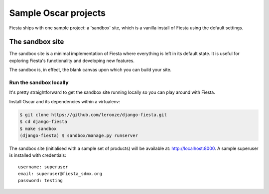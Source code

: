 =====================
Sample Oscar projects
=====================

Fiesta ships with one sample project: a 'sandbox' site, which is a vanilla
install of Fiesta using the default settings.

The sandbox site
----------------

The sandbox site is a minimal implementation of Fiesta where everything is left
in its default state.  It is useful for exploring Fiesta's functionality
and developing new features.

The sandbox is, in effect, the blank canvas upon which you can build your site.

.. Browse the external sandbox site
.. ~~~~~~~~~~~~~~~~~~~~~~~~~~~~~~~~
..
.. An instance of the sandbox site is built hourly from master branch and made
.. available at http://latest.oscarcommerce.com 
..
.. .. warning::
..     
..     It is possible for users to access the dashboard and edit the site content.
..     Hence, the data can get quite messy.  It is periodically cleaned up.


Run the sandbox locally
~~~~~~~~~~~~~~~~~~~~~~~

It's pretty straightforward to get the sandbox site running locally so you can
play around with Fiesta.

.. .. warning::
..     
..     While installing Oscar is straightforward, some of Oscar's dependencies
..     don't support Windows and are tricky to be properly installed, and therefore
..     you might encounter some errors that prevent a successful installation.

.. In order to compile uWSGI, which is a dependency of the sandbox, you will
.. first need to install the Python development headers with:::
..
..     $ sudo apt-get install python3-dev

Install Oscar and its dependencies within a virtualenv:

.. code-block:: bash

    $ git clone https://github.com/lerooze/django-fiesta.git
    $ cd django-fiesta
    $ make sandbox
    (django-fiesta) $ sandbox/manage.py runserver


The sandbox site (initialised with a sample set of products) will be available
at: http://localhost:8000.  A sample superuser is installed with credentials::

    username: superuser
    email: superuser@fiesta_sdmx.org
    password: testing
